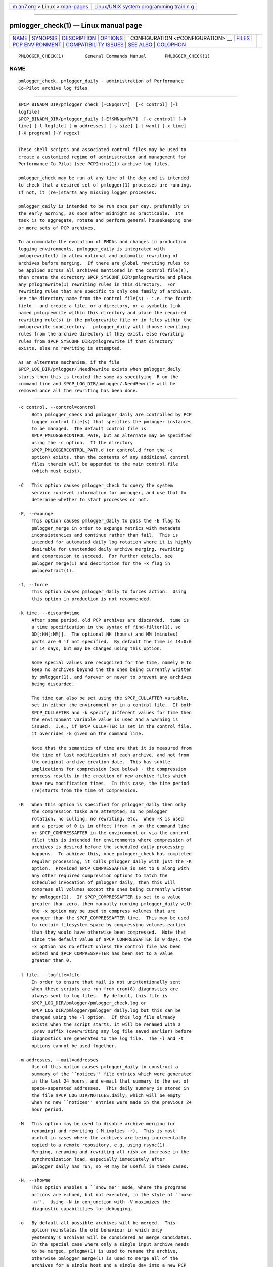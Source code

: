 .. container:: page-top

.. container:: nav-bar

   +----------------------------------+----------------------------------+
   | `m                               | `Linux/UNIX system programming   |
   | an7.org <../../../index.html>`__ | trainin                          |
   | > Linux >                        | g <http://man7.org/training/>`__ |
   | `man-pages <../index.html>`__    |                                  |
   +----------------------------------+----------------------------------+

--------------

pmlogger_check(1) — Linux manual page
=====================================

+-----------------------------------+-----------------------------------+
| `NAME <#NAME>`__ \|               |                                   |
| `SYNOPSIS <#SYNOPSIS>`__ \|       |                                   |
| `DESCRIPTION <#DESCRIPTION>`__ \| |                                   |
| `OPTIONS <#OPTIONS>`__ \|         |                                   |
| `                                 |                                   |
| CONFIGURATION <#CONFIGURATION>`__ |                                   |
| \| `FILES <#FILES>`__ \|          |                                   |
| `PCP                              |                                   |
| ENVIRONMENT <#PCP_ENVIRONMENT>`__ |                                   |
| \|                                |                                   |
| `COMPATIBILITY                    |                                   |
| ISSUES <#COMPATIBILITY_ISSUES>`__ |                                   |
| \| `SEE ALSO <#SEE_ALSO>`__ \|    |                                   |
| `COLOPHON <#COLOPHON>`__          |                                   |
+-----------------------------------+-----------------------------------+
| .. container:: man-search-box     |                                   |
+-----------------------------------+-----------------------------------+

::

   PMLOGGER_CHECK(1)        General Commands Manual       PMLOGGER_CHECK(1)

NAME
-------------------------------------------------

::

          pmlogger_check, pmlogger_daily - administration of Performance
          Co-Pilot archive log files


---------------------------------------------------------

::

          $PCP_BINADM_DIR/pmlogger_check [-CNpqsTV?]  [-c control] [-l
          logfile]
          $PCP_BINADM_DIR/pmlogger_daily [-EfKMNoprRV?]  [-c control] [-k
          time] [-l logfile] [-m addresses] [-s size] [-t want] [-x time]
          [-X program] [-Y regex]


---------------------------------------------------------------

::

          These shell scripts and associated control files may be used to
          create a customized regime of administration and management for
          Performance Co-Pilot (see PCPIntro(1)) archive log files.

          pmlogger_check may be run at any time of the day and is intended
          to check that a desired set of pmlogger(1) processes are running.
          If not, it (re-)starts any missing logger processes.

          pmlogger_daily is intended to be run once per day, preferably in
          the early morning, as soon after midnight as practicable.  Its
          task is to aggregate, rotate and perform general housekeeping one
          or more sets of PCP archives.

          To accommodate the evolution of PMDAs and changes in production
          logging environments, pmlogger_daily is integrated with
          pmlogrewrite(1) to allow optional and automatic rewriting of
          archives before merging.  If there are global rewriting rules to
          be applied across all archives mentioned in the control file(s),
          then create the directory $PCP_SYSCONF_DIR/pmlogrewrite and place
          any pmlogrewrite(1) rewriting rules in this directory.  For
          rewriting rules that are specific to only one family of archives,
          use the directory name from the control file(s) - i.e. the fourth
          field - and create a file, or a directory, or a symbolic link
          named pmlogrewrite within this directory and place the required
          rewriting rule(s) in the pmlogrewrite file or in files within the
          pmlogrewrite subdirectory.  pmlogger_daily will choose rewriting
          rules from the archive directory if they exist, else rewriting
          rules from $PCP_SYSCONF_DIR/pmlogrewrite if that directory
          exists, else no rewriting is attempted.

          As an alternate mechanism, if the file
          $PCP_LOG_DIR/pmlogger/.NeedRewrite exists when pmlogger_daily
          starts then this is treated the same as specifying -R on the
          command line and $PCP_LOG_DIR/pmlogger/.NeedRewrite will be
          removed once all the rewriting has been done.


-------------------------------------------------------

::

          -c control, --control=control
               Both pmlogger_check and pmlogger_daily are controlled by PCP
               logger control file(s) that specifies the pmlogger instances
               to be managed.  The default control file is
               $PCP_PMLOGGERCONTROL_PATH, but an alternate may be specified
               using the -c option.  If the directory
               $PCP_PMLOGGERCONTROL_PATH.d (or control.d from the -c
               option) exists, then the contents of any additional control
               files therein will be appended to the main control file
               (which must exist).

          -C   This option causes pmlogger_check to query the system
               service runlevel information for pmlogger, and use that to
               determine whether to start processes or not.

          -E, --expunge
               This option causes pmlogger_daily to pass the -E flag to
               pmlogger_merge in order to expunge metrics with metadata
               inconsistencies and continue rather than fail.  This is
               intended for automated daily log rotation where it is highly
               desirable for unattended daily archive merging, rewriting
               and compression to succeed.  For further details, see
               pmlogger_merge(1) and description for the -x flag in
               pmlogextract(1).

          -f, --force
               This option causes pmlogger_daily to forces action.  Using
               this option in production is not recommended.

          -k time, --discard=time
               After some period, old PCP archives are discarded.  time is
               a time specification in the syntax of find-filter(1), so
               DD[:HH[:MM]].  The optional HH (hours) and MM (minutes)
               parts are 0 if not specified.  By default the time is 14:0:0
               or 14 days, but may be changed using this option.

               Some special values are recognized for the time, namely 0 to
               keep no archives beyond the the ones being currently written
               by pmlogger(1), and forever or never to prevent any archives
               being discarded.

               The time can also be set using the $PCP_CULLAFTER variable,
               set in either the environment or in a control file.  If both
               $PCP_CULLAFTER and -k specify different values for time then
               the environment variable value is used and a warning is
               issued.  I.e., if $PCP_CULLAFTER is set in the control file,
               it overrides -k given on the command line.

               Note that the semantics of time are that it is measured from
               the time of last modification of each archive, and not from
               the original archive creation date.  This has subtle
               implications for compression (see below) - the compression
               process results in the creation of new archive files which
               have new modification times.  In this case, the time period
               (re)starts from the time of compression.

          -K   When this option is specified for pmlogger_daily then only
               the compression tasks are attempted, so no pmlogger
               rotation, no culling, no rewriting, etc.  When -K is used
               and a period of 0 is in effect (from -x on the command line
               or $PCP_COMPRESSAFTER in the environment or via the control
               file) this is intended for environments where compression of
               archives is desired before the scheduled daily processing
               happens.  To achieve this, once pmlogger_check has completed
               regular processing, it calls pmlogger_daily with just the -K
               option.  Provided $PCP_COMPRESSAFTER is set to 0 along with
               any other required compression options to match the
               scheduled invocation of pmlogger_daily, then this will
               compress all volumes except the ones being currently written
               by pmlogger(1).  If $PCP_COMPRESSAFTER is set to a value
               greater than zero, then manually running pmlogger_daily with
               the -x option may be used to compress volumes that are
               younger than the $PCP_COMPRESSAFTER time.  This may be used
               to reclaim filesystem space by compressing volumes earlier
               than they would have otherwise been compressed.  Note that
               since the default value of $PCP_COMPRESSAFTER is 0 days, the
               -x option has no effect unless the control file has been
               edited and $PCP_COMPRESSAFTER has been set to a value
               greater than 0.

          -l file, --logfile=file
               In order to ensure that mail is not unintentionally sent
               when these scripts are run from cron(8) diagnostics are
               always sent to log files.  By default, this file is
               $PCP_LOG_DIR/pmlogger/pmlogger_check.log or
               $PCP_LOG_DIR/pmlogger/pmlogger_daily.log but this can be
               changed using the -l option.  If this log file already
               exists when the script starts, it will be renamed with a
               .prev suffix (overwriting any log file saved earlier) before
               diagnostics are generated to the log file.  The -l and -t
               options cannot be used together.

          -m addresses, --mail=addresses
               Use of this option causes pmlogger_daily to construct a
               summary of the ``notices'' file entries which were generated
               in the last 24 hours, and e-mail that summary to the set of
               space-separated addresses.  This daily summary is stored in
               the file $PCP_LOG_DIR/NOTICES.daily, which will be empty
               when no new ``notices'' entries were made in the previous 24
               hour period.

          -M   This option may be used to disable archive merging (or
               renaming) and rewriting (-M implies -r).  This is most
               useful in cases where the archives are being incrementally
               copied to a remote repository, e.g. using rsync(1).
               Merging, renaming and rewriting all risk an increase in the
               synchronization load, especially immediately after
               pmlogger_daily has run, so -M may be useful in these cases.

          -N, --showme
               This option enables a ``show me'' mode, where the programs
               actions are echoed, but not executed, in the style of ``make
               -n''.  Using -N in conjunction with -V maximizes the
               diagnostic capabilities for debugging.

          -o   By default all possible archives will be merged.  This
               option reinstates the old behaviour in which only
               yesterday's archives will be considered as merge candidates.
               In the special case where only a single input archive needs
               to be merged, pmlogmv(1) is used to rename the archive,
               otherwise pmlogger_merge(1) is used to merge all of the
               archives for a single host and a single day into a new PCP
               archive and the individual archives are removed.

          -p, --skip-primary
               If this option is specified for pmlogger_check then any line
               from the control files for the primary pmlogger will be
               ignored.  This option is intended for environments where
               some system daemon, like systemd(1), is responsible for
               controlling (starting, stopping, restarting, etc.) the
               primary pmlogger.

          -p   If this option is specified for pmlogger_daily then the
               status of the daily processing is polled and if the daily
               pmlogger(1) rotation, culling, rewriting, compressing, etc.
               has not been done in the last 24 hours then it is done now.
               The intent is to have pmlogger_daily called regularly with
               the -p option (at 30 mins past the hour, every hour in the
               default cron(8) set up) to ensure daily processing happens
               as soon as possible if it was missed at the regularly
               scheduled time (which is 00:10 by default), e.g. if the
               system was down or suspended at that time.  With this option
               pmlogger_daily simply exits if the previous day's processing
               has already been done.  The -K and -p options to
               pmlogger_daily are mutually exclusive.

          -q, --quick
               If this option is specified for pmlogger_check then the
               script will ``quickstart'' avoiding any optional processing
               like file compression.

          -r, --norewrite
               This command line option acts as an override and prevents
               all archive rewriting with pmlogrewrite(1) independent of
               the presence of any rewriting rule files or directories.

          -R, --rewriteall
               Sometimes PMDA changes require all archives to be rewritten,
               not just the ones involved in any current merging.  This is
               required for example after a PCP upgrade where a new version
               of an existing PMDA has revised metadata.  The -R command
               line forces this universal-style of rewriting.  The -R
               option to pmlogger_daily is mutually exclusive with both the
               -r and -M options.

          -s size, --rotate=size
               If the PCP ``notices'' file ($PCP_LOG_DIR/NOTICES) is larger
               than 20480 bytes, pmlogger_daily will rename the file with a
               ``.old'' suffix, and start a new ``notices'' file.  The
               rotate threshold may be changed from 20480 to size bytes
               using the -s option.

          -s, --stop
               Use of this option provides the reverse pmlogger_check
               functionality, allowing the set of pmlogger processes to be
               cleanly shutdown.

          -t period
               To assist with debugging or diagnosing intermittent failures
               the -t option may be used.  This will turn on very verbose
               tracing (-VV) and capture the trace output in a file named
               $PCP_LOG_DIR/pmlogger/daily.datestamp.trace, where datestamp
               is the time pmlogger_daily was run in the format
               YYYYMMDD.HH.MM.  In addition, the period argument will
               ensure that trace files created with -t will be kept for
               period days and then discarded.

          -T, --terse
               This option to pmlogger_check produces less verbose output
               than the default.  This is most suitable for a pmlogger
               ``farm'' where many instances of pmlogger are expected to be
               running.

          -V, --verbose
               The output from the cron execution of the scripts may be
               extended using the -V option to the scripts which will
               enable verbose tracing of their activity.  By default the
               scripts generate no output unless some error or warning
               condition is encountered.  Using -N in conjunction with -V
               maximizes the diagnostic capabilities for debugging.

          -x time, --compress-after=time
               Archive data files can optionally be compressed after some
               period to conserve disk space.  This is particularly useful
               for large numbers of pmlogger processes under the control of
               pmlogger_check.

               time is a time specification in the syntax of
               find-filter(1), so DD[:HH[:MM]].  The optional HH (hours)
               and MM (minutes) parts are 0 if not specified.

               Some special values are recognized for the time, namely 0 to
               apply compression as soon as possible, and forever or never
               to prevent any compression being done.

               If transparent_decompress is enabled when libpcp was built
               (can be checked with the pmconfig(1) -L option), then the
               default behaviour is compression ``as soon as possible''.
               Otherwise the default behaviour is to not compress files
               (which matches the historical default behaviour in earlier
               PCP releases).

               The time can also be set using the $PCP_COMPRESSAFTER
               variable, set in either the environment or in a control
               file.  If both $PCP_COMPRESSAFTER and -x specify different
               values for time then the environment variable value is used
               and a warning is issued.  For important other detailed notes
               concerning volume compression, see the -K and -k options
               (above).

          -X program, --compressor=program
               This option specifies the program to use for compression -
               by default this is xz(1).  The environment variable
               $PCP_COMPRESS may be used as an alternative mechanism to
               define program.  If both $PCP_COMPRESS and -X specify
               different compression programs then the environment variable
               value is used and a warning is issued.

          -Y regex, --regex=regex
               This option allows a regular expression to be specified
               causing files in the set of files matched for compression to
               be omitted - this allows only the data file to be
               compressed, and also prevents the program from attempting to
               compress it more than once.  The default regex is
               ".(index|Z|gz|bz2|zip|xz|lzma|lzo|lz4)$" - such files are
               filtered using the -v option to egrep(1).  The environment
               variable $PCP_COMPRESSREGEX may be used as an alternative
               mechanism to define regex.  If both $PCP_COMPRESSREGEX and
               -Y specify different values for regex then the environment
               variable value is used and a warning is issued.

          -?, --help
               Display usage message and exit.


-------------------------------------------------------------------

::

          Warning: The $PCP_PMLOGGERCONTROL_PATH file and files within the
          $PCP_PMLOGGERCONTROL_PATH.d directory must not be writable by any
          user other than root.

          The control file(s) should be customized according to the
          following rules that define for the current version (1.1) of the
          control file format.

          1.  Lines beginning with a ``#'' are comments.  A special case is
              lines beginning ``#!#''; these are control lines for a
              pmlogger(1) that has been stopped using pmlogctl(1).
          2.  Lines beginning with a ``$'' are assumed to be assignments to
              environment variables in the style of sh(1), and all text
              following the ``$'' will be eval'ed by the script reading the
              control file, and the corresponding variable exported into
              the environment.  This is particularly useful to set and
              export variables into the environment of the administrative
              scripts, e.g.
                  $ PMCD_CONNECT_TIMEOUT=20
          3.  There must be a version line in the initial control file of
              the form:
                  $ version=1.1
          4.  There should be one line in the control file(s) for each
              pmlogger instance of the form:

                  host y|n y|n directory args

          5.  Fields within a line of the control file(s) are usually
              separated by one or more spaces or tabs (although refer to
              the description of the directory field for some important
              exceptions).
          6.  The first field is the name of the host that is the source of
              the performance metrics for this pmlogger instance.
          7.  The second field indicates if this is a primary pmlogger
              instance (y) or not (n).  Since the primary logger must run
              on the local host, and there may be at most one primary
              logger for a particular host, this field can be y for at most
              one pmlogger instance, in which case the host name must be
              the name of the local host.
          8.  The third field indicates if this pmlogger instance needs to
              be started under the control of pmsocks(1) to connect to a
              pmcd through a firewall (y or n).
          9.  The fourth field is a directory name.  All files associated
              with this pmlogger instance will be created in this
              directory, and this will be the current directory for the
              execution of any programs required in the maintenance of
              those archives.  A useful convention is that primary logger
              archives for the local host with hostname myhost are
              maintained in the directory $PCP_ARCHIVE_DIR/myhost (this is
              where the default pmlogger start-up script in $PCP_RC_DIR/pcp
              will create the archives), while archives for the remote host
              mumble are maintained in $PCP_ARCHIVE_DIR/mumble.
          10. The directory field may contain embedded shell syntax that
              will be evaluated by sh(1) to produce the real directory name
              to be used.  The allowed constructs are:
              • Any text (including white space) enclosed with $( and ).
              • Any text (including white space) enclosed with ` and `
                (back quotes).
              • Any text (including white space) enclosed with " and "
                (double quotes).
              • Any word containing a $ (assumed to introduce an
                environment variable name).
          11. All other fields are interpreted as arguments to be passed to
              pmlogger(1).  Most typically this would be the -c option.

          The following sample control lines specify a primary logger on
          the local host (bozo), and non-primary loggers to collect and log
          performance metrics from the hosts wobbly and boing.

          $version=1.1
          bozo   y  n  $PCP_ARCHIVE_DIR/bozo   -c config.default
          wobbly n  n  "/store/wobbly/$(date +%Y)"  -c ./wobbly.config
          boing  n  n  $PCP_ARCHIVE_DIR/boing  -c ./pmlogger.config

          Typical crontab(5) entries for periodic execution of
          pmlogger_daily and pmlogger_check are given in
          $PCP_SYSCONF_DIR/pmlogger/crontab (unless installed by default in
          /etc/cron.d already) and shown below.

          # daily processing of archive logs
          14      0       *       *       *       $PCP_BINADM_DIR/pmlogger_daily
          # every 30 minutes, check pmlogger instances are running
          25,55   *       *       *       *       $PCP_BINADM_DIR/pmlogger_check

          When using systemd(1) on Linux, no crontab entries are needed as
          the timer mechanism provided by systemd is used instead.


---------------------------------------------------

::

          $PCP_PMLOGGERCONTROL_PATH
               the PCP logger control file.  For a new installation this
               file contains no pmlogger(1) control lines (the real control
               files are all in the $PCP_PMLOGGERCONTROL_PATH.d directory),
               but this file is still processed to support any legacy
               configurations therein from earlier PCP releases.
               Warning: this file must not be writable by any user other
               than root.

          $PCP_PMLOGGERCONTROL_PATH.d
               optional directory containing additional PCP logger control
               files, typically one per host
               Warning: the files herein must not be writable by any user
               other than root.

          $PCP_SYSCONF_DIR/pmlogger/crontab
               sample crontab for automated script execution by $PCP_USER
               (or root).  Exists only if the platform does not support the
               /etc/cron.d mechanism.

          $PCP_VAR_DIR/config/pmlogger/config.default
               default pmlogger configuration file location for the local
               primary logger, typically generated automatically by
               pmlogconf(1).

          $PCP_ARCHIVE_DIR/<hostname>
               default location for archives of performance information
               collected from the host hostname

          $PCP_ARCHIVE_DIR/<hostname>/lock
               transient lock file to guarantee mutual exclusion during
               pmlogger administration for the host hostname - if present,
               can be safely removed if neither pmlogger_daily nor
               pmlogger_check are running

          $PCP_ARCHIVE_DIR/<hostname>/Latest
               PCP archive folio created by mkaf(1) for the most recently
               launched archive containing performance metrics from the
               host hostname

          $PCP_LOG_DIR/NOTICES
               PCP ``notices'' file used by pmie(1) and friends

          $PCP_LOG_DIR/pmlogger/pmlogger_check.log
               if the previous execution of pmlogger_check produced any
               output it is saved here.  The normal case is no output in
               which case the file does not exist.

          $PCP_LOG_DIR/pmlogger/pmlogger_daily.log
               if the previous execution of pmlogger_daily produced any
               output it is saved here.  The normal case is no output in
               which case the file does not exist.

          $PCP_ARCHIVE_DIR/<hostname>/SaveLogs
               if this directory exists, then the log file from the -l
               argument of a newly launched pmlogger(1) for hostname will
               be linked into this directory with the name archive.log
               where archive is the basename of the associated pmlogger(1)
               PCP archive files.  This allows the log file to be inspected
               at a later time, even if several pmlogger(1) instances for
               hostname have been launched in the interim.  Because the
               cron-driven PCP archive management scripts run under the uid
               of the user ``pcp'', $PCP_ARCHIVE_DIR/hostname/SaveLogs
               typically needs to be owned by the user ``pcp''.

          $PCP_LOG_DIR/pmlogger/.NeedRewrite
               if this file exists, then this is treated as equivalent to
               using -R on the command line and the file will be removed
               once all rewriting has been done.


-----------------------------------------------------------------------

::

          Environment variables with the prefix PCP_ are used to
          parameterize the file and directory names used by PCP.  On each
          installation, the file /etc/pcp.conf contains the local values
          for these variables.  The $PCP_CONF variable may be used to
          specify an alternative configuration file, as described in
          pcp.conf(5).

          The default behaviour, when pmlogger(1) configuration comes from
          pmlogconf(1), is to regenerate the configuration file and check
          for changes whenever pmlogger(1) is started from pmlogger_check.
          If the PMDA configuration is stable, this is not necessary, and
          setting $PMLOGGER_CHECK_SKIP_LOGCONF to yes disables the
          regeneration and checking.


---------------------------------------------------------------------------------

::

          Earlier versions of pmlogger_daily used find(1) to locate files
          for compressing or culling and the -k and -x options took only
          integer values to mean ``days''.  The semantics of this was quite
          loose given that find(1) offers different precision and semantics
          across platforms.

          The current implementation of pmlogger_daily uses find-filter(1)
          which provides high precision intervals and semantics that are
          relative to the time of execution and are consistent across
          platforms.


---------------------------------------------------------

::

          egrep(1), find-filter(1), PCPIntro(1), pmconfig(1), pmlc(1),
          pmlogconf(1), pmlogctl(1), pmlogger(1), pmlogger_daily_report(1),
          pmlogger_merge(1), pmlogextract(1), pmlogmv(1), pmlogrewrite(1),
          pmsocks(1), systemd(1), xz(1) and cron(8).

COLOPHON
---------------------------------------------------------

::

          This page is part of the PCP (Performance Co-Pilot) project.
          Information about the project can be found at 
          ⟨http://www.pcp.io/⟩.  If you have a bug report for this manual
          page, send it to pcp@groups.io.  This page was obtained from the
          project's upstream Git repository
          ⟨https://github.com/performancecopilot/pcp.git⟩ on 2021-08-27.
          (At that time, the date of the most recent commit that was found
          in the repository was 2021-08-27.)  If you discover any rendering
          problems in this HTML version of the page, or you believe there
          is a better or more up-to-date source for the page, or you have
          corrections or improvements to the information in this COLOPHON
          (which is not part of the original manual page), send a mail to
          man-pages@man7.org

   Performance Co-Pilot               PCP                 PMLOGGER_CHECK(1)

--------------

Pages that refer to this page:
`find-filter(1) <../man1/find-filter.1.html>`__, 
`pcp-atop(1) <../man1/pcp-atop.1.html>`__, 
`pcp-atopsar(1) <../man1/pcp-atopsar.1.html>`__, 
`pcpintro(1) <../man1/pcpintro.1.html>`__, 
`pmdumplog(1) <../man1/pmdumplog.1.html>`__, 
`pmfind_check(1) <../man1/pmfind_check.1.html>`__, 
`pmlc(1) <../man1/pmlc.1.html>`__, 
`pmlogctl(1) <../man1/pmlogctl.1.html>`__, 
`pmlogextract(1) <../man1/pmlogextract.1.html>`__, 
`pmlogger(1) <../man1/pmlogger.1.html>`__, 
`pmlogger_daily_report(1) <../man1/pmlogger_daily_report.1.html>`__, 
`pmlogger_merge(1) <../man1/pmlogger_merge.1.html>`__, 
`pmlogger_rewrite(1) <../man1/pmlogger_rewrite.1.html>`__, 
`pmloglabel(1) <../man1/pmloglabel.1.html>`__, 
`pmsearch(1) <../man1/pmsearch.1.html>`__, 
`pmsnap(1) <../man1/pmsnap.1.html>`__, 
`pmdiscoversetup(3) <../man3/pmdiscoversetup.3.html>`__, 
`LOGARCHIVE(5) <../man5/LOGARCHIVE.5.html>`__

--------------

--------------

.. container:: footer

   +-----------------------+-----------------------+-----------------------+
   | HTML rendering        |                       | |Cover of TLPI|       |
   | created 2021-08-27 by |                       |                       |
   | `Michael              |                       |                       |
   | Ker                   |                       |                       |
   | risk <https://man7.or |                       |                       |
   | g/mtk/index.html>`__, |                       |                       |
   | author of `The Linux  |                       |                       |
   | Programming           |                       |                       |
   | Interface <https:     |                       |                       |
   | //man7.org/tlpi/>`__, |                       |                       |
   | maintainer of the     |                       |                       |
   | `Linux man-pages      |                       |                       |
   | project <             |                       |                       |
   | https://www.kernel.or |                       |                       |
   | g/doc/man-pages/>`__. |                       |                       |
   |                       |                       |                       |
   | For details of        |                       |                       |
   | in-depth **Linux/UNIX |                       |                       |
   | system programming    |                       |                       |
   | training courses**    |                       |                       |
   | that I teach, look    |                       |                       |
   | `here <https://ma     |                       |                       |
   | n7.org/training/>`__. |                       |                       |
   |                       |                       |                       |
   | Hosting by `jambit    |                       |                       |
   | GmbH                  |                       |                       |
   | <https://www.jambit.c |                       |                       |
   | om/index_en.html>`__. |                       |                       |
   +-----------------------+-----------------------+-----------------------+

--------------

.. container:: statcounter

   |Web Analytics Made Easy - StatCounter|

.. |Cover of TLPI| image:: https://man7.org/tlpi/cover/TLPI-front-cover-vsmall.png
   :target: https://man7.org/tlpi/
.. |Web Analytics Made Easy - StatCounter| image:: https://c.statcounter.com/7422636/0/9b6714ff/1/
   :class: statcounter
   :target: https://statcounter.com/
